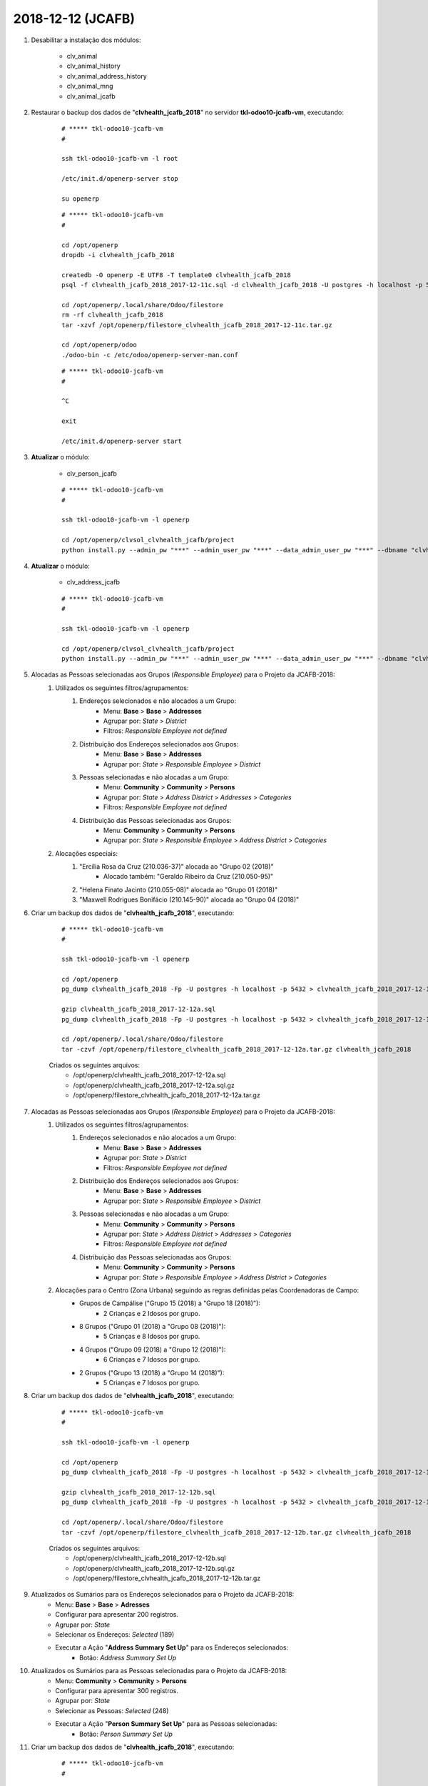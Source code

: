 ==================
2018-12-12 (JCAFB)
==================

#. Desabilitar a instalação dos módulos:

    * clv_animal
    * clv_animal_history
    * clv_animal_address_history
    * clv_animal_mng
    * clv_animal_jcafb

#. Restaurar o backup dos dados de "**clvhealth_jcafb_2018**" no servidor **tkl-odoo10-jcafb-vm**, executando:

    ::

        # ***** tkl-odoo10-jcafb-vm
        #

        ssh tkl-odoo10-jcafb-vm -l root

        /etc/init.d/openerp-server stop

        su openerp

    ::

        # ***** tkl-odoo10-jcafb-vm
        #

        cd /opt/openerp
        dropdb -i clvhealth_jcafb_2018

        createdb -O openerp -E UTF8 -T template0 clvhealth_jcafb_2018
        psql -f clvhealth_jcafb_2018_2017-12-11c.sql -d clvhealth_jcafb_2018 -U postgres -h localhost -p 5432 -q

        cd /opt/openerp/.local/share/Odoo/filestore
        rm -rf clvhealth_jcafb_2018
        tar -xzvf /opt/openerp/filestore_clvhealth_jcafb_2018_2017-12-11c.tar.gz

        cd /opt/openerp/odoo
        ./odoo-bin -c /etc/odoo/openerp-server-man.conf

    ::

        # ***** tkl-odoo10-jcafb-vm
        #

        ^C

        exit

        /etc/init.d/openerp-server start

#. **Atualizar** o módulo:

    * clv_person_jcafb

    ::

        # ***** tkl-odoo10-jcafb-vm
        #

        ssh tkl-odoo10-jcafb-vm -l openerp

        cd /opt/openerp/clvsol_clvhealth_jcafb/project
        python install.py --admin_pw "***" --admin_user_pw "***" --data_admin_user_pw "***" --dbname "clvhealth_jcafb_2018" -m clv_person_jcafb

#. **Atualizar** o módulo:

    * clv_address_jcafb

    ::

        # ***** tkl-odoo10-jcafb-vm
        #

        ssh tkl-odoo10-jcafb-vm -l openerp

        cd /opt/openerp/clvsol_clvhealth_jcafb/project
        python install.py --admin_pw "***" --admin_user_pw "***" --data_admin_user_pw "***" --dbname "clvhealth_jcafb_2018" -m clv_address_jcafb

#. Alocadas as Pessoas selecionadas aos Grupos (*Responsible Employee*) para o Projeto da JCAFB-2018:
    #. Utilizados os seguintes filtros/agrupamentos:
        #. Endereços selecionados e não alocados a um Grupo:
            * Menu: **Base** > **Base** > **Addresses**
            * Agrupar por: *State* > *District*
            * Filtros: *Responsible Empĺoyee not defined*
        #. Distribuição dos Endereços selecionados aos Grupos:
            * Menu: **Base** > **Base** > **Addresses**
            * Agrupar por: *State* > *Responsible Employee* > *District*
        #. Pessoas selecionadas e não alocadas a um Grupo:
            * Menu: **Community** > **Community** > **Persons**
            * Agrupar por: *State* > *Address District* > *Addresses* > *Categories*
            * Filtros: *Responsible Empĺoyee not defined*
        #. Distribuição das Pessoas selecionadas aos Grupos:
            * Menu: **Community** > **Community** > **Persons**
            * Agrupar por: *State* > *Responsible Employee* > *Address District* > *Categories*
    #. Alocações especiais:
        #. "Ercília Rosa da Cruz (210.036-37)" alocada ao "Grupo 02 (2018)"
            * Alocado também: "Geraldo Ribeiro da Cruz (210.050-95)"
        #. "Helena Finato Jacinto (210.055-08)" alocada ao "Grupo 01 (2018)"
        #. "Maxwell Rodrigues Bonifácio (210.145-90)" alocada ao "Grupo 04 (2018)"

#. Criar um backup dos dados de "**clvhealth_jcafb_2018**", executando:

    ::

        # ***** tkl-odoo10-jcafb-vm
        #

        ssh tkl-odoo10-jcafb-vm -l openerp

        cd /opt/openerp
        pg_dump clvhealth_jcafb_2018 -Fp -U postgres -h localhost -p 5432 > clvhealth_jcafb_2018_2017-12-12a.sql

        gzip clvhealth_jcafb_2018_2017-12-12a.sql
        pg_dump clvhealth_jcafb_2018 -Fp -U postgres -h localhost -p 5432 > clvhealth_jcafb_2018_2017-12-12a.sql

        cd /opt/openerp/.local/share/Odoo/filestore
        tar -czvf /opt/openerp/filestore_clvhealth_jcafb_2018_2017-12-12a.tar.gz clvhealth_jcafb_2018

    Criados os seguintes arquivos:
        * /opt/openerp/clvhealth_jcafb_2018_2017-12-12a.sql
        * /opt/openerp/clvhealth_jcafb_2018_2017-12-12a.sql.gz
        * /opt/openerp/filestore_clvhealth_jcafb_2018_2017-12-12a.tar.gz

#. Alocadas as Pessoas selecionadas aos Grupos (*Responsible Employee*) para o Projeto da JCAFB-2018:
    #. Utilizados os seguintes filtros/agrupamentos:
        #. Endereços selecionados e não alocados a um Grupo:
            * Menu: **Base** > **Base** > **Addresses**
            * Agrupar por: *State* > *District*
            * Filtros: *Responsible Empĺoyee not defined*
        #. Distribuição dos Endereços selecionados aos Grupos:
            * Menu: **Base** > **Base** > **Addresses**
            * Agrupar por: *State* > *Responsible Employee* > *District*
        #. Pessoas selecionadas e não alocadas a um Grupo:
            * Menu: **Community** > **Community** > **Persons**
            * Agrupar por: *State* > *Address District* > *Addresses* > *Categories*
            * Filtros: *Responsible Empĺoyee not defined*
        #. Distribuição das Pessoas selecionadas aos Grupos:
            * Menu: **Community** > **Community** > **Persons**
            * Agrupar por: *State* > *Responsible Employee* > *Address District* > *Categories*
    #. Alocações para o Centro (Zona Urbana) seguindo as regras definidas pelas Coordenadoras de Campo:
        * Grupos de Campálise ("Grupo 15 (2018) a "Grupo 18 (2018)"):
            * 2 Crianças e 2 Idosos por grupo.
        * 8 Grupos ("Grupo 01 (2018) a "Grupo 08 (2018)"):
            * 5 Crianças e 8 Idosos por grupo.
        * 4 Grupos ("Grupo 09 (2018) a "Grupo 12 (2018)"):
            * 6 Crianças e 7 Idosos por grupo.
        * 2 Grupos ("Grupo 13 (2018) a "Grupo 14 (2018)"):
            * 5 Crianças e 7 Idosos por grupo.

#. Criar um backup dos dados de "**clvhealth_jcafb_2018**", executando:

    ::

        # ***** tkl-odoo10-jcafb-vm
        #

        ssh tkl-odoo10-jcafb-vm -l openerp

        cd /opt/openerp
        pg_dump clvhealth_jcafb_2018 -Fp -U postgres -h localhost -p 5432 > clvhealth_jcafb_2018_2017-12-12b.sql

        gzip clvhealth_jcafb_2018_2017-12-12b.sql
        pg_dump clvhealth_jcafb_2018 -Fp -U postgres -h localhost -p 5432 > clvhealth_jcafb_2018_2017-12-12b.sql

        cd /opt/openerp/.local/share/Odoo/filestore
        tar -czvf /opt/openerp/filestore_clvhealth_jcafb_2018_2017-12-12b.tar.gz clvhealth_jcafb_2018

    Criados os seguintes arquivos:
        * /opt/openerp/clvhealth_jcafb_2018_2017-12-12b.sql
        * /opt/openerp/clvhealth_jcafb_2018_2017-12-12b.sql.gz
        * /opt/openerp/filestore_clvhealth_jcafb_2018_2017-12-12b.tar.gz

#. Atualizados os Sumários para os Endereços selecionados para o Projeto da JCAFB-2018:
        * Menu: **Base** > **Base** > **Adresses**
        * Configurar para apresentar 200 registros.
        * Agrupar por: *State*
        * Selecionar os Endereços: *Selected* (189)
        * Executar a Ação "**Address Summary Set Up**" para os Endereços selecionados:
            * Botão: *Address Summary Set Up*

#. Atualizados os Sumários para as Pessoas selecionadas para o Projeto da JCAFB-2018:
        * Menu: **Community** > **Community** > **Persons**
        * Configurar para apresentar 300 registros.
        * Agrupar por: *State*
        * Selecionar as Pessoas: *Selected* (248)
        * Executar a Ação "**Person Summary Set Up**" para as Pessoas selecionadas:
            * Botão: *Person Summary Set Up*

#. Criar um backup dos dados de "**clvhealth_jcafb_2018**", executando:

    ::

        # ***** tkl-odoo10-jcafb-vm
        #

        ssh tkl-odoo10-jcafb-vm -l openerp

        cd /opt/openerp
        pg_dump clvhealth_jcafb_2018 -Fp -U postgres -h localhost -p 5432 > clvhealth_jcafb_2018_2017-12-12c.sql

        gzip clvhealth_jcafb_2018_2017-12-12c.sql
        pg_dump clvhealth_jcafb_2018 -Fp -U postgres -h localhost -p 5432 > clvhealth_jcafb_2018_2017-12-12c.sql

        cd /opt/openerp/.local/share/Odoo/filestore
        tar -czvf /opt/openerp/filestore_clvhealth_jcafb_2018_2017-12-12c.tar.gz clvhealth_jcafb_2018

    Criados os seguintes arquivos:
        * /opt/openerp/clvhealth_jcafb_2018_2017-12-12c.sql
        * /opt/openerp/clvhealth_jcafb_2018_2017-12-12c.sql.gz
        * /opt/openerp/filestore_clvhealth_jcafb_2018_2017-12-12c.tar.gz

#. Desabilitar a instalação dos módulos:

    * clv_animal
    * clv_animal_history
    * clv_animal_address_history
    * clv_animal_mng
    * clv_animal_jcafb

#. Restaurar o backup dos dados de "**clvhealth_jcafb_2018**" no servidor **tkl-odoo10-jcafb-vm**, executando:

    ::

        # ***** tkl-odoo10-jcafb-vm
        #

        ssh tkl-odoo10-jcafb-vm -l root

        /etc/init.d/openerp-server stop

        su openerp

    ::

        # ***** tkl-odoo10-jcafb-vm
        #

        cd /opt/openerp
        dropdb -i clvhealth_jcafb_2018

        createdb -O openerp -E UTF8 -T template0 clvhealth_jcafb_2018
        psql -f clvhealth_jcafb_2018_2017-12-12c.sql -d clvhealth_jcafb_2018 -U postgres -h localhost -p 5432 -q

        cd /opt/openerp/.local/share/Odoo/filestore
        rm -rf clvhealth_jcafb_2018
        tar -xzvf /opt/openerp/filestore_clvhealth_jcafb_2018_2017-12-12c.tar.gz

        cd /opt/openerp/odoo
        ./odoo-bin -c /etc/odoo/openerp-server-man.conf

    ::

        # ***** tkl-odoo10-jcafb-vm
        #

        ^C

        exit

        /etc/init.d/openerp-server start

#. Habilitar a instalação e **instalar** os módulos:

    * clv_animal
    * clv_animal_history
    * clv_animal_address_history
    * clv_animal_mng
    * clv_animal_jcafb

    ::

        # ***** tkl-odoo10-jcafb-vm
        #

        ssh tkl-odoo10-jcafb-vm -l openerp

        cd /opt/openerp/clvsol_clvhealth_jcafb/project
        python install.py --admin_pw "***" --admin_user_pw "***" --data_admin_user_pw "***" --dbname "clvhealth_jcafb_2018"

#. Criar um backup dos dados de "**clvhealth_jcafb_2018**", executando:

    ::

        # ***** tkl-odoo10-jcafb-vm
        #

        ssh tkl-odoo10-jcafb-vm -l openerp

        cd /opt/openerp
        pg_dump clvhealth_jcafb_2018 -Fp -U postgres -h localhost -p 5432 > clvhealth_jcafb_2018_2017-12-12d.sql

        gzip clvhealth_jcafb_2018_2017-12-12d.sql
        pg_dump clvhealth_jcafb_2018 -Fp -U postgres -h localhost -p 5432 > clvhealth_jcafb_2018_2017-12-12d.sql

        cd /opt/openerp/.local/share/Odoo/filestore
        tar -czvf /opt/openerp/filestore_clvhealth_jcafb_2018_2017-12-12d.tar.gz clvhealth_jcafb_2018

    Criados os seguintes arquivos:
        * /opt/openerp/clvhealth_jcafb_2018_2017-12-12d.sql
        * /opt/openerp/clvhealth_jcafb_2018_2017-12-12d.sql.gz
        * /opt/openerp/filestore_clvhealth_jcafb_2018_2017-12-12d.tar.gz

#. Restaurar o backup dos dados de "**clvhealth_jcafb_2018**" no servidor **tkl-odoo10-jcafb-vm**, executando:

    ::

        # ***** tkl-odoo10-jcafb-vm
        #

        ssh tkl-odoo10-jcafb-vm -l root

        /etc/init.d/openerp-server stop

        su openerp

    ::

        # ***** tkl-odoo10-jcafb-vm
        #

        cd /opt/openerp
        dropdb -i clvhealth_jcafb_2018

        createdb -O openerp -E UTF8 -T template0 clvhealth_jcafb_2018
        psql -f clvhealth_jcafb_2018_2017-12-12d.sql -d clvhealth_jcafb_2018 -U postgres -h localhost -p 5432 -q

        cd /opt/openerp/.local/share/Odoo/filestore
        rm -rf clvhealth_jcafb_2018
        tar -xzvf /opt/openerp/filestore_clvhealth_jcafb_2018_2017-12-12d.tar.gz

        cd /opt/openerp/odoo
        ./odoo-bin -c /etc/odoo/openerp-server-man.conf

    ::

        # ***** tkl-odoo10-jcafb-vm
        #

        ^C

        exit

        /etc/init.d/openerp-server start

#. Restaurar o backup dos dados de "**clvhealth_jcafb_2018**" no servidor **clvheatlh-jcafb-2018-aws-tst**, executando:

    ::

        # ***** clvheatlh-jcafb-2018-aws-tst
        #

        ssh clvheatlh-jcafb-2018-aws-tst -l root

        /etc/init.d/openerp-server stop

        su openerp

        cd /opt/openerp
        gzip -d clvhealth_jcafb_2018_2017-12-12d.sql.gz

        dropdb -i clvhealth_jcafb_2018

        createdb -O openerp -E UTF8 -T template0 clvhealth_jcafb_2018
        psql -f clvhealth_jcafb_2018_2017-12-12d.sql -d clvhealth_jcafb_2018 -U postgres -h localhost -p 5432 -q

        cd /opt/openerp/.local/share/Odoo/filestore
        rm -rf clvhealth_jcafb_2018
        tar -xzvf /opt/openerp/filestore_clvhealth_jcafb_2018_2017-12-12d.tar.gz

        cd /opt/openerp/clvsol_clvhealth_jcafb
        git pull

        cd /opt/openerp/clvsol_odoo_addons
        git pull

        cd /opt/openerp/clvsol_odoo_addons_jcafb
        git pull

        cd /opt/openerp/clvsol_odoo_addons_l10n_br
        git pull

        cd /opt/openerp/clvsol_odoo_api
        git pull

        exit
        /etc/init.d/openerp-server start

#. Atualizar o **Apelido do Domínio** no servidor **clvheatlh-jcafb-2018-aws-tst**:

    * Menu: **Configurações** > **Configurações Gerais**
        * Apelido do Domínio: **54.233.68.133**
